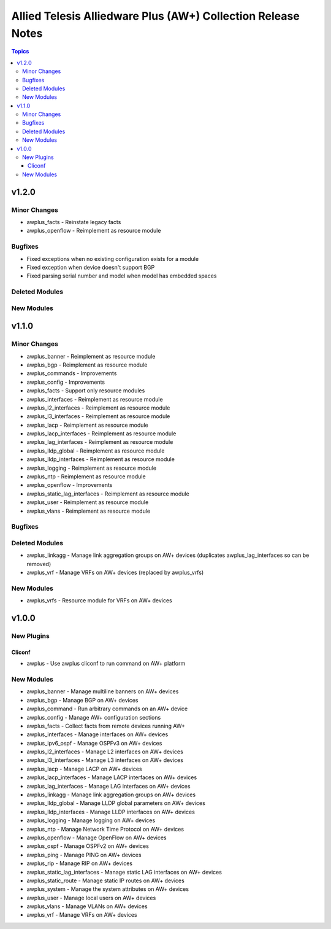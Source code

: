 =============================================================
Allied Telesis Alliedware Plus (AW+) Collection Release Notes
=============================================================

.. contents:: Topics

v1.2.0
======

Minor Changes
-------------

- awplus_facts - Reinstate legacy facts
- awplus_openflow - Reimplement as resource module

Bugfixes
--------

- Fixed exceptions when no existing configuration exists for a module
- Fixed exception when device doesn't support BGP
- Fixed parsing serial number and model when model has embedded spaces

Deleted Modules
---------------

New Modules
-----------

v1.1.0
======

Minor Changes
-------------

- awplus_banner - Reimplement as resource module
- awplus_bgp - Reimplement as resource module
- awplus_commands - Improvements
- awplus_config - Improvements
- awplus_facts - Support only resource modules
- awplus_interfaces - Reimplement as resource module
- awplus_l2_interfaces - Reimplement as resource module
- awplus_l3_interfaces - Reimplement as resource module
- awplus_lacp - Reimplement as resource module
- awplus_lacp_interfaces - Reimplement as resource module
- awplus_lag_interfaces - Reimplement as resource module
- awplus_lldp_global - Reimplement as resource module
- awplus_lldp_interfaces - Reimplement as resource module
- awplus_logging - Reimplement as resource module
- awplus_ntp - Reimplement as resource module
- awplus_openflow - Improvements
- awplus_static_lag_interfaces - Reimplement as resource module
- awplus_user - Reimplement as resource module
- awplus_vlans - Reimplement as resource module

Bugfixes
--------

Deleted Modules
---------------

- awplus_linkagg - Manage link aggregation groups on AW+ devices (duplicates awplus_lag_interfaces so can be removed)
- awplus_vrf - Manage VRFs on AW+ devices (replaced by awplus_vrfs)

New Modules
-----------

- awplus_vrfs - Resource module for VRFs on AW+ devices

v1.0.0
======

New Plugins
-----------

Cliconf
~~~~~~~

- awplus - Use awplus cliconf to run command on AW+ platform

New Modules
-----------

- awplus_banner - Manage multiline banners on AW+ devices
- awplus_bgp - Manage BGP on AW+ devices
- awplus_command - Run arbitrary commands on an AW+ device
- awplus_config - Manage AW+ configuration sections
- awplus_facts - Collect facts from remote devices running AW+
- awplus_interfaces - Manage interfaces on AW+ devices
- awplus_ipv6_ospf - Manage OSPFv3 on AW+ devices
- awplus_l2_interfaces - Manage L2 interfaces on AW+ devices
- awplus_l3_interfaces - Manage L3 interfaces on AW+ devices
- awplus_lacp - Manage LACP on AW+ devices
- awplus_lacp_interfaces - Manage LACP interfaces on AW+ devices
- awplus_lag_interfaces - Manage LAG interfaces on AW+ devices
- awplus_linkagg - Manage link aggregation groups on AW+ devices
- awplus_lldp_global - Manage LLDP global parameters on AW+ devices
- awplus_lldp_interfaces - Manage LLDP interfaces on AW+ devices
- awplus_logging - Manage logging on AW+ devices
- awplus_ntp - Manage Network Time Protocol on AW+ devices
- awplus_openflow - Manage OpenFlow on AW+ devices
- awplus_ospf - Manage OSPFv2 on AW+ devices
- awplus_ping - Manage PING on AW+ devices
- awplus_rip - Manage RIP on AW+ devices
- awplus_static_lag_interfaces - Manage static LAG interfaces on AW+ devices
- awplus_static_route - Manage static IP routes on AW+ devices
- awplus_system - Manage the system attributes on AW+ devices
- awplus_user - Manage local users on AW+ devices
- awplus_vlans - Manage VLANs on AW+ devices
- awplus_vrf - Manage VRFs on AW+ devices
